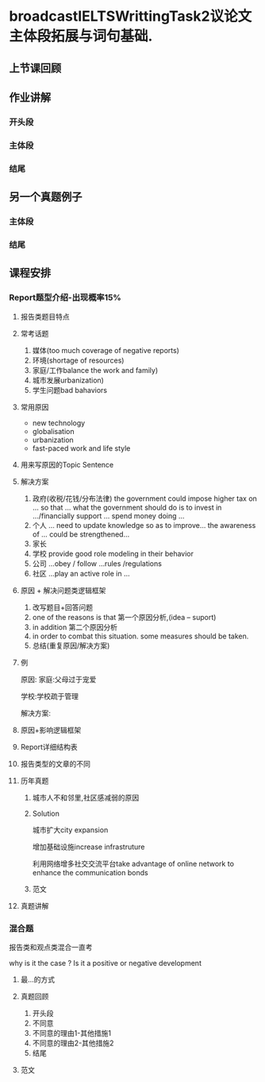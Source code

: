 * broadcastIELTSWrittingTask2议论文主体段拓展与词句基础.

** 上节课回顾
#+DOWNLOADED: screenshot @ 2020-01-26 20:52:52
[[file:broadcastIELTSWrittingTask2议论文主体段拓展与词句基础./2020-01-26_20-52-52_screenshot.png]]

** 作业讲解
#+DOWNLOADED: screenshot @ 2020-01-26 20:55:25
[[file:broadcastIELTSWrittingTask2议论文主体段拓展与词句基础./2020-01-26_20-55-25_screenshot.png]]

*** 开头段
#+DOWNLOADED: screenshot @ 2020-01-26 20:56:14
[[file:broadcastIELTSWrittingTask2议论文主体段拓展与词句基础./2020-01-26_20-56-14_screenshot.png]]

*** 主体段
#+DOWNLOADED: screenshot @ 2020-01-26 21:00:28
[[file:broadcastIELTSWrittingTask2议论文主体段拓展与词句基础./2020-01-26_21-00-28_screenshot.png]]


#+DOWNLOADED: screenshot @ 2020-01-26 21:06:20
[[file:broadcastIELTSWrittingTask2议论文主体段拓展与词句基础./2020-01-26_21-06-20_screenshot.png]]


#+DOWNLOADED: screenshot @ 2020-01-26 21:06:35
[[file:broadcastIELTSWrittingTask2议论文主体段拓展与词句基础./2020-01-26_21-06-35_screenshot.png]]

*** 结尾
#+DOWNLOADED: screenshot @ 2020-01-26 21:08:19
[[file:broadcastIELTSWrittingTask2议论文主体段拓展与词句基础./2020-01-26_21-08-19_screenshot.png]]

** 另一个真题例子
#+DOWNLOADED: screenshot @ 2020-01-26 21:13:52
[[file:broadcastIELTSWrittingTask2议论文主体段拓展与词句基础./2020-01-26_21-13-52_screenshot.png]]

*** 主体段
#+DOWNLOADED: screenshot @ 2020-01-26 21:21:34
[[file:broadcastIELTSWrittingTask2议论文主体段拓展与词句基础./2020-01-26_21-21-34_screenshot.png]]


#+DOWNLOADED: screenshot @ 2020-01-26 21:25:47
[[file:broadcastIELTSWrittingTask2议论文主体段拓展与词句基础./2020-01-26_21-25-47_screenshot.png]]

*** 结尾
#+DOWNLOADED: screenshot @ 2020-01-26 21:29:19
[[file:broadcastIELTSWrittingTask2议论文主体段拓展与词句基础./2020-01-26_21-29-19_screenshot.png]]

** 课程安排

*** Report题型介绍-出现概率15%

#+DOWNLOADED: screenshot @ 2020-01-26 21:35:31
[[file:broadcastIELTSWrittingTask2议论文主体段拓展与词句基础./2020-01-26_21-35-31_screenshot.png]]

**** 报告类题目特点
#+DOWNLOADED: screenshot @ 2020-01-26 21:36:54
[[file:broadcastIELTSWrittingTask2议论文主体段拓展与词句基础./2020-01-26_21-36-54_screenshot.png]]
 
**** 常考话题
     1. 媒体(too much coverage of negative reports)
     2. 环境(shortage of resources)
     3. 家庭/工作balance the work and family)
     4. 城市发展urbanization)
     5. 学生问题bad bahaviors
**** 常用原因
     - new technology
     - globalisation
     - urbanization
     - fast-paced work and life style

**** 用来写原因的Topic Sentence
#+DOWNLOADED: screenshot @ 2020-01-26 21:43:44
[[file:broadcastIELTSWrittingTask2议论文主体段拓展与词句基础./2020-01-26_21-43-44_screenshot.png]]

**** 解决方案
     1. 政府(收税/花钱/分布法律)
        the government could impose higher tax on ... so that ...
        what the government should do is to invest in .../financially support ...
        spend money doing ...
     2. 个人
        ... need to update knowledge so as to improve...
        the awareness of ... could be strengthened...
     3. 家长
     4. 学校
        provide good role modeling in their behavior
     5. 公司
        ...obey / follow ...rules /regulations
     6. 社区
        ...play an active role in ...
**** 原因 + 解决问题类逻辑框架
     1. 改写题目+回答问题
     2. one of the reasons is that 第一个原因分析,(idea -- suport)
     3. in addition 第二个原因分析
     4. in order to combat this situation. some measures should be taken.
     5. 总结(重复原因/解决方案)
**** 例
#+DOWNLOADED: screenshot @ 2020-01-26 21:54:59
[[file:broadcastIELTSWrittingTask2议论文主体段拓展与词句基础./2020-01-26_21-54-59_screenshot.png]]

原因:
家庭:父母过于宠爱

学校:学校疏于管理

解决方案:

#+DOWNLOADED: screenshot @ 2020-01-26 21:55:50
[[file:broadcastIELTSWrittingTask2议论文主体段拓展与词句基础./2020-01-26_21-55-50_screenshot.png]]
**** 原因+影响逻辑框架
#+DOWNLOADED: screenshot @ 2020-01-26 21:57:19
[[file:broadcastIELTSWrittingTask2议论文主体段拓展与词句基础./2020-01-26_21-57-19_screenshot.png]]
**** Report详细结构表
#+DOWNLOADED: screenshot @ 2020-01-26 21:58:24
[[file:broadcastIELTSWrittingTask2议论文主体段拓展与词句基础./2020-01-26_21-58-24_screenshot.png]]
**** 报告类型的文章的不同
#+DOWNLOADED: screenshot @ 2020-01-26 22:01:45
[[file:broadcastIELTSWrittingTask2议论文主体段拓展与词句基础./2020-01-26_22-01-45_screenshot.png]]
**** 历年真题
#+DOWNLOADED: screenshot @ 2020-01-26 22:04:44
[[file:broadcastIELTSWrittingTask2议论文主体段拓展与词句基础./2020-01-26_22-04-44_screenshot.png]]
***** 城市人不和邻里,社区感减弱的原因
#+DOWNLOADED: screenshot @ 2020-01-26 22:09:05
[[file:broadcastIELTSWrittingTask2议论文主体段拓展与词句基础./2020-01-26_22-09-05_screenshot.png]]
***** Solution
      城市扩大city expansion

      增加基础设施increase infrastruture

      利用网络增多社交交流平台take advantage of online network to enhance the communication bonds
***** 范文
#+DOWNLOADED: screenshot @ 2020-01-26 22:11:55
[[file:broadcastIELTSWrittingTask2议论文主体段拓展与词句基础./2020-01-26_22-11-55_screenshot.png]]

#+DOWNLOADED: screenshot @ 2020-01-26 22:15:43
[[file:broadcastIELTSWrittingTask2议论文主体段拓展与词句基础./2020-01-26_22-15-43_screenshot.png]]
**** 真题讲解
#+DOWNLOADED: screenshot @ 2020-01-26 22:20:04
[[file:broadcastIELTSWrittingTask2议论文主体段拓展与词句基础./2020-01-26_22-20-04_screenshot.png]]

#+DOWNLOADED: screenshot @ 2020-01-26 22:27:51
[[file:broadcastIELTSWrittingTask2议论文主体段拓展与词句基础./2020-01-26_22-27-51_screenshot.png]]


#+DOWNLOADED: screenshot @ 2020-01-26 22:32:03
[[file:broadcastIELTSWrittingTask2议论文主体段拓展与词句基础./2020-01-26_22-32-03_screenshot.png]]

*** 混合题
    报告类和观点类混合一直考

    why is it the case ? Is it a positive or negative development

#+DOWNLOADED: screenshot @ 2020-01-26 22:37:33
[[file:broadcastIELTSWrittingTask2议论文主体段拓展与词句基础./2020-01-26_22-37-33_screenshot.png]]

**** 最...的方式
#+DOWNLOADED: screenshot @ 2020-01-26 22:39:26
[[file:broadcastIELTSWrittingTask2议论文主体段拓展与词句基础./2020-01-26_22-39-26_screenshot.png]]

**** 真题回顾
#+DOWNLOADED: screenshot @ 2020-01-26 22:49:10
[[file:broadcastIELTSWrittingTask2议论文主体段拓展与词句基础./2020-01-26_22-49-10_screenshot.png]]
1. 开头段
2. 不同意
3. 不同意的理由1-其他措施1
4. 不同意的理由2-其他措施2
5. 结尾

**** 范文
#+DOWNLOADED: screenshot @ 2020-01-26 22:57:00
[[file:broadcastIELTSWrittingTask2议论文主体段拓展与词句基础./2020-01-26_22-57-00_screenshot.png]]

#+DOWNLOADED: screenshot @ 2020-01-26 22:57:12
[[file:broadcastIELTSWrittingTask2议论文主体段拓展与词句基础./2020-01-26_22-57-12_screenshot.png]]

#+DOWNLOADED: screenshot @ 2020-01-26 23:01:36
[[file:broadcastIELTSWrittingTask2议论文主体段拓展与词句基础./2020-01-26_23-01-36_screenshot.png]]

#+DOWNLOADED: screenshot @ 2020-01-26 23:01:45
[[file:broadcastIELTSWrittingTask2议论文主体段拓展与词句基础./2020-01-26_23-01-45_screenshot.png]]


#+DOWNLOADED: screenshot @ 2020-01-26 23:05:11
[[file:broadcastIELTSWrittingTask2议论文主体段拓展与词句基础./2020-01-26_23-05-11_screenshot.png]]


#+DOWNLOADED: screenshot @ 2020-01-26 23:07:23
[[file:broadcastIELTSWrittingTask2议论文主体段拓展与词句基础./2020-01-26_23-07-23_screenshot.png]]

#+DOWNLOADED: screenshot @ 2020-01-26 23:08:34
[[file:broadcastIELTSWrittingTask2议论文主体段拓展与词句基础./2020-01-26_23-08-34_screenshot.png]]

